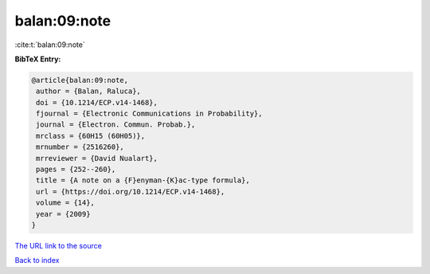 balan:09:note
=============

:cite:t:`balan:09:note`

**BibTeX Entry:**

.. code-block:: bibtex

   @article{balan:09:note,
    author = {Balan, Raluca},
    doi = {10.1214/ECP.v14-1468},
    fjournal = {Electronic Communications in Probability},
    journal = {Electron. Commun. Probab.},
    mrclass = {60H15 (60H05)},
    mrnumber = {2516260},
    mrreviewer = {David Nualart},
    pages = {252--260},
    title = {A note on a {F}enyman-{K}ac-type formula},
    url = {https://doi.org/10.1214/ECP.v14-1468},
    volume = {14},
    year = {2009}
   }

`The URL link to the source <ttps://doi.org/10.1214/ECP.v14-1468}>`__


`Back to index <../By-Cite-Keys.html>`__
